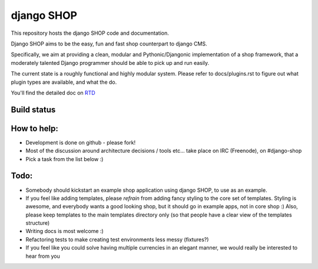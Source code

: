 ===========
django SHOP
===========

This repository hosts the django SHOP code and documentation.

Django SHOP aims to be the easy, fun and fast shop counterpart to django CMS.

Specifically, we aim at providing a clean, modular and Pythonic/Djangonic implementation of a shop
framework, that a moderately talented Django programmer should be able to pick up and run easily.

The current state is a roughly functional and highly modular system. Please refer to
docs/plugins.rst to figure out what plugin types are available, and what the do.

You'll find the detailed doc on `RTD <http://readthedocs.org/projects/django-shop/>`_


Build status
============
.. |travisci| image:: https://api.travis-ci.org/divio/django-shop.png
.. _travisci https://travis-ci.org/divio/django-shop

|travisci|


How to help:
============

* Development is done on github - please fork!
* Most of the discussion around architecture decisions / tools etc... take
  place on IRC (Freenode), on #django-shop
* Pick a task from the list below :)


Todo:
=====

* Somebody should kickstart an example shop application using django SHOP, to
  use as an example.
* If you feel like adding templates, please *refrain* from adding fancy styling
  to the core set of templates.
  Styling is awesome, and everybody wants a good looking shop, but it should go
  in example apps, not in core shop :)
  Also, please keep templates to the main templates directory only (so that
  people have a clear view of the templates structure)
* Writing docs is most welcome :)
* Refactoring tests to make creating test environments less messy (fixtures?)
* If you feel like you could solve having multiple currencies in an elegant
  manner, we would really be interested to hear from you
